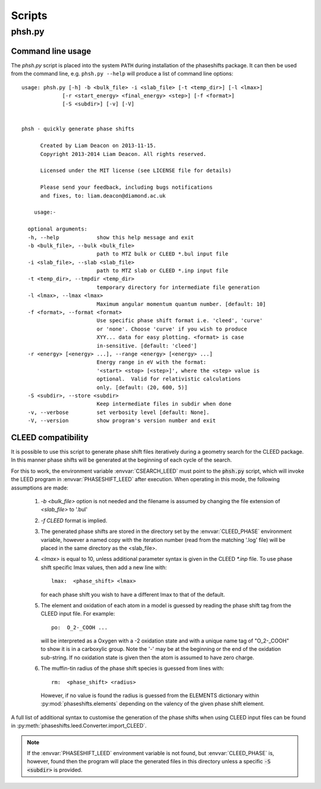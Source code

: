 .. _scripts:

*******
Scripts
*******

phsh.py
=======

Command line usage
------------------

The *phsh.py* script is placed into the system ``PATH`` during installation of the 
phaseshifts package. It can then be used from the command line, e.g. ``phsh.py --help`` 
will produce a list of command line options::

  usage: phsh.py [-h] -b <bulk_file> -i <slab_file> [-t <temp_dir>] [-l <lmax>]
               [-r <start_energy> <final_energy> <step>] [-f <format>] 
               [-S <subdir>] [-v] [-V]


  phsh - quickly generate phase shifts

        Created by Liam Deacon on 2013-11-15.
        Copyright 2013-2014 Liam Deacon. All rights reserved.

        Licensed under the MIT license (see LICENSE file for details)

        Please send your feedback, including bugs notifications
        and fixes, to: liam.deacon@diamond.ac.uk

      usage:-

    optional arguments:
    -h, --help            show this help message and exit
    -b <bulk_file>, --bulk <bulk_file>
                          path to MTZ bulk or CLEED *.bul input file
    -i <slab_file>, --slab <slab_file>
                          path to MTZ slab or CLEED *.inp input file
    -t <temp_dir>, --tmpdir <temp_dir>
                          temporary directory for intermediate file generation
    -l <lmax>, --lmax <lmax>
                          Maximum angular momentum quantum number. [default: 10]
    -f <format>, --format <format>
                          Use specific phase shift format i.e. 'cleed', 'curve' 
                          or 'none'. Choose 'curve' if you wish to produce  
                          XYY... data for easy plotting. <format> is case 
                          in-sensitive. [default: 'cleed']
    -r <energy> [<energy> ...], --range <energy> [<energy> ...]
                          Energy range in eV with the format: 
                          '<start> <stop> [<step>]', where the <step> value is 
                          optional.  Valid for relativistic calculations 
                          only. [default: (20, 600, 5)]
    -S <subdir>, --store <subdir>
                          Keep intermediate files in subdir when done
    -v, --verbose         set verbosity level [default: None].
    -V, --version         show program's version number and exit

CLEED compatibility
-------------------
It is possible to use this script to generate phase shift files iteratively 
during a geometry search for the CLEED package. In this manner phase shifts 
will be generated at the beginning of each cycle of the search.

For this to work, the environment variable :envvar:`CSEARCH_LEED` must point to the 
:code:`phsh.py` script, which will invoke the LEED program in :envvar:`PHASESHIFT_LEED`
after execution. When operating in this mode, the following assumptions are made:

 1. `-b <bulk_file>` option is not needed and the filename is assumed by 
    changing the file extension of `<slab_file>` to '.bul'
 2. `-f CLEED` format is implied.
 3. The generated phase shifts are stored in the directory set by the 
    :envvar:`CLEED_PHASE` environment variable, however a named copy with the 
    iteration number (read from the matching '.log' file) will be placed in the 
    same directory as the <slab_file>.
 4. `<lmax>` is equal to 10, unless additional parameter syntax is given in the CLEED 
    `\*.inp` file. To use phase shift specific lmax values, then add a new line with::
    
        lmax:  <phase_shift> <lmax>
        
    for each phase shift you wish to have a different lmax to that of the default.
 5. The element and oxidation of each atom in a model is guessed by reading the phase 
    shift tag from the CLEED input file. For example::
    
        po:  O_2-_COOH ...
    
    will be interpreted as a Oxygen with a -2 oxidation state and with a unique name
    tag of "O_2-_COOH" to show it is in a carboxylic group. Note the '-' may be at 
    the beginning or the end of the oxidation sub-string. If no oxidation state is 
    given then the atom is assumed to have zero charge.
 6. The muffin-tin radius of the phase shift species is guessed from lines with::

        rm:  <phase_shift> <radius>
 
    However, if no value is found the radius is guessed from the 
    ELEMENTS dictionary within :py:mod:`phaseshifts.elements` depending on the 
    valency of the given phase shift element.
  
A full list of additional syntax to customise the generation of the phase shifts 
when using CLEED input files can be found in 
:py:meth:`phaseshifts.leed.Converter.import_CLEED`.

.. note::
  If the :envvar:`PHASESHIFT_LEED` environment variable is not found, but 
  :envvar:`CLEED_PHASE` is, however, found then the program will place the generated 
  files in this directory unless a specific :code:`-S <subdir>` is provided.
